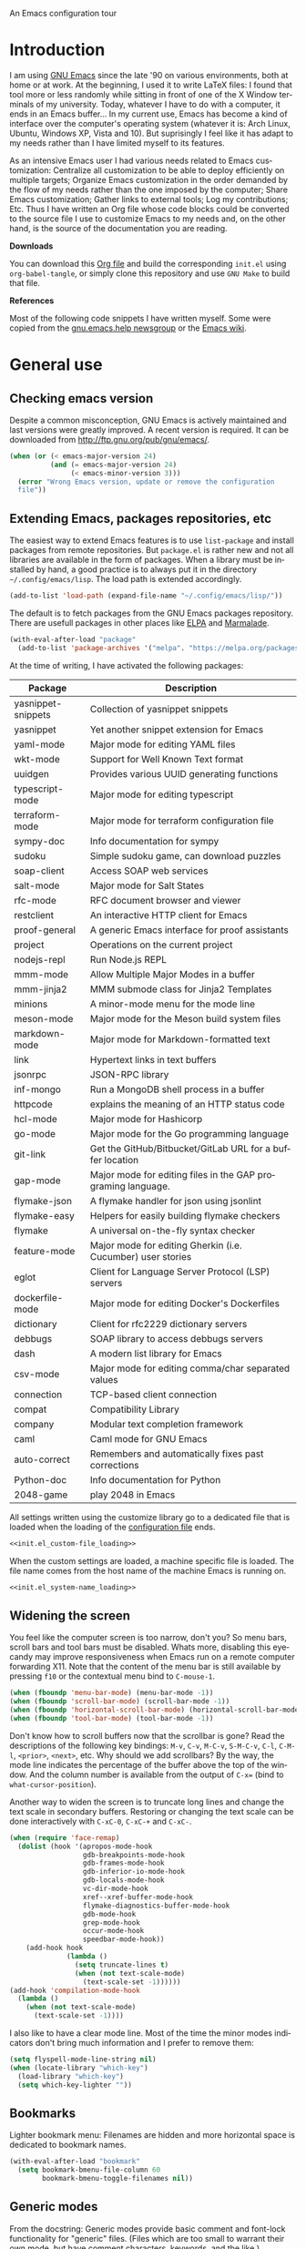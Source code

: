 An Emacs configuration tour

#+startup: overview
#+language: en
#+drawers: PROPERTIES FEEDSTATUS
#+filetags: emacs
#+todo: TODO | DONE CANCELED
#+style: <link rel="stylesheet" type="text/css" href="css/clean.css" />
#+options: H:2 toc:nil todo:t email:t ^:nil

* Introduction

I am using [[http://www.gnu.org/software/emacs/][GNU Emacs]] since the late '90 on various environments, both
at home or at work. At the beginning, I used it to write LaTeX files:
I found that tool more or less randomly while sitting in front of one
of the X Window terminals of my university. Today, whatever I have to
do with a computer, it ends in an Emacs buffer... In my current use,
Emacs has become a kind of interface over the computer's operating
system (whatever it is: Arch Linux, Ubuntu, Windows XP, Vista and 10).
But suprisingly I feel like it has adapt to my needs rather than I
have limited myself to its features.

As an intensive Emacs user I had various needs related to Emacs
customization: Centralize all customization to be able to deploy
efficiently on multiple targets; Organize Emacs customization in the
order demanded by the flow of my needs rather than the one imposed by
the computer; Share Emacs customization; Gather links to external
tools; Log my contributions; Etc. Thus I have written an Org file
whose code blocks could be converted to the source file I use to
customize Emacs to my needs and, on the other hand, is the source of
the documentation you are reading.

*Downloads*

You can download this [[file:README.org][Org file]] and build the corresponding =init.el= using
=org-babel-tangle=, or simply clone this repository and use =GNU Make=
to build that file.

*References*

Most of the following code snippets I have written myself. Some were
copied from the [[https://lists.gnu.org/mailman/listinfo/help-gnu-emacs][gnu.emacs.help newsgroup]] or the [[http://www.emacswiki.org/][Emacs wiki]].

* General use
** Header                                                          :noexport:

#+begin_src emacs-lisp :tangle init.el :noweb tangle
<<init.el_header>>
#+end_src

** Checking emacs version

Despite a common misconception, GNU Emacs is actively maintained and
last versions were greatly improved. A recent version is required. It
can be downloaded from http://ftp.gnu.org/pub/gnu/emacs/.

#+begin_src emacs-lisp :tangle init.el
(when (or (< emacs-major-version 24)
          (and (= emacs-major-version 24)
               (< emacs-minor-version 3)))
  (error "Wrong Emacs version, update or remove the configuration
  file"))
#+end_src

** Extending Emacs, packages repositories, etc

The easiest way to extend Emacs features is to use =list-package= and
install packages from remote repositories. But =package.el= is rather
new and not all libraries are available in the form of packages. When
a library must be installed by hand, a good practice is to always put
it in the directory =~/.config/emacs/lisp=. The load path is extended
accordingly.

#+begin_src emacs-lisp :tangle init.el
(add-to-list 'load-path (expand-file-name "~/.config/emacs/lisp/"))
#+end_src

The default is to fetch packages from the GNU Emacs packages
repository. There are usefull packages in other places like [[http://tromey.com/elpa/][ELPA]] and
[[http://marmalade-repo.org/][Marmalade]].

#+begin_src emacs-lisp :tangle init.el
(with-eval-after-load "package"
  (add-to-list 'package-archives '("melpa". "https://melpa.org/packages/")))
#+end_src

At the time of writing, I have activated the following packages:

#+begin_src emacs-lisp :exports results :results value raw
(let ((descriptions "|Package|Description|\n|---|\n"))
  (dolist (package package-alist descriptions)
    (let ((name (car package))
          (desc (package-desc-summary (cadr package))))
    (setq descriptions
          (concat descriptions (format "|%s|%s|\n" name desc))))))
#+end_src

#+RESULTS:
| Package            | Description                                                  |
|--------------------+--------------------------------------------------------------|
| yasnippet-snippets | Collection of yasnippet snippets                             |
| yasnippet          | Yet another snippet extension for Emacs                      |
| yaml-mode          | Major mode for editing YAML files                            |
| wkt-mode           | Support for Well Known Text format                           |
| uuidgen            | Provides various UUID generating functions                   |
| typescript-mode    | Major mode for editing typescript                            |
| terraform-mode     | Major mode for terraform configuration file                  |
| sympy-doc          | Info documentation for sympy                                 |
| sudoku             | Simple sudoku game, can download puzzles                     |
| soap-client        | Access SOAP web services                                     |
| salt-mode          | Major mode for Salt States                                   |
| rfc-mode           | RFC document browser and viewer                              |
| restclient         | An interactive HTTP client for Emacs                         |
| proof-general      | A generic Emacs interface for proof assistants               |
| project            | Operations on the current project                            |
| nodejs-repl        | Run Node.js REPL                                             |
| mmm-mode           | Allow Multiple Major Modes in a buffer                       |
| mmm-jinja2         | MMM submode class for Jinja2 Templates                       |
| minions            | A minor-mode menu for the mode line                          |
| meson-mode         | Major mode for the Meson build system files                  |
| markdown-mode      | Major mode for Markdown-formatted text                       |
| link               | Hypertext links in text buffers                              |
| jsonrpc            | JSON-RPC library                                             |
| inf-mongo          | Run a MongoDB shell process in a buffer                      |
| httpcode           | explains the meaning of an HTTP status code                  |
| hcl-mode           | Major mode for Hashicorp                                     |
| go-mode            | Major mode for the Go programming language                   |
| git-link           | Get the GitHub/Bitbucket/GitLab URL for a buffer location    |
| gap-mode           | Major mode for editing files in the GAP programing language. |
| flymake-json       | A flymake handler for json using jsonlint                    |
| flymake-easy       | Helpers for easily building flymake checkers                 |
| flymake            | A universal on-the-fly syntax checker                        |
| feature-mode       | Major mode for editing Gherkin (i.e. Cucumber) user stories  |
| eglot              | Client for Language Server Protocol (LSP) servers            |
| dockerfile-mode    | Major mode for editing Docker's Dockerfiles                  |
| dictionary         | Client for rfc2229 dictionary servers                        |
| debbugs            | SOAP library to access debbugs servers                       |
| dash               | A modern list library for Emacs                              |
| csv-mode           | Major mode for editing comma/char separated values           |
| connection         | TCP-based client connection                                  |
| compat             | Compatibility Library                                        |
| company            | Modular text completion framework                            |
| caml               | Caml mode for GNU Emacs                                      |
| auto-correct       | Remembers and automatically fixes past corrections           |
| Python-doc         | Info documentation for Python                                |
| 2048-game          | play 2048 in Emacs                                           |

All settings written using the customize library go to a dedicated
file that is loaded when the loading of the [[file:.init.el][configuration file]] ends.

#+begin_src emacs-lisp :noweb yes
<<init.el_custom-file_loading>>
#+end_src

When the custom settings are loaded, a machine specific file is
loaded. The file name comes from the host name of the machine Emacs is
running on.

#+begin_src emacs-lisp :noweb yes
<<init.el_system-name_loading>>
#+end_src

** Widening the screen

You feel like the computer screen is too narrow, don't you? So menu
bars, scroll bars and tool bars must be disabled. Whats more,
disabling this eyecandy may improve responsiveness when Emacs run on a
remote computer forwarding X11. Note that the content of the menu bar
is still available by pressing =f10= or the contextual menu bind to
=C-mouse-1=.

#+begin_src emacs-lisp :tangle init.el
(when (fboundp 'menu-bar-mode) (menu-bar-mode -1))
(when (fboundp 'scroll-bar-mode) (scroll-bar-mode -1))
(when (fboundp 'horizontal-scroll-bar-mode) (horizontal-scroll-bar-mode -1))
(when (fboundp 'tool-bar-mode) (tool-bar-mode -1))
#+end_src

Don't know how to scroll buffers now that the scrollbar is gone? Read
the descriptions of the following key bindings: =M-v=, =C-v=, =M-C-v=,
=S-M-C-v=, =C-l=, =C-M-l=, =<prior>=, =<next>=, etc. Why should we add
scrollbars? By the way, the mode line indicates the percentage of the
buffer above the top of the window. And the column number is available
from the output of =C-x== (bind to =what-cursor-position=).

Another way to widen the screen is to truncate long lines and change
the text scale in secondary buffers. Restoring or changing the text
scale can be done interactively with =C-xC-0=, =C-xC-+= and =C-xC-=.

#+begin_src emacs-lisp :tangle init.el
  (when (require 'face-remap)
    (dolist (hook '(apropos-mode-hook
                    gdb-breakpoints-mode-hook
                    gdb-frames-mode-hook
                    gdb-inferior-io-mode-hook
                    gdb-locals-mode-hook
                    vc-dir-mode-hook
                    xref--xref-buffer-mode-hook
                    flymake-diagnostics-buffer-mode-hook
                    gdb-mode-hook
                    grep-mode-hook
                    occur-mode-hook
                    speedbar-mode-hook))
      (add-hook hook
                (lambda ()
                  (setq truncate-lines t)
                  (when (not text-scale-mode)
                    (text-scale-set -1))))))
  (add-hook 'compilation-mode-hook
    (lambda ()
      (when (not text-scale-mode)
        (text-scale-set -1))))
#+end_src

I also like to have a clear mode line. Most of the time the minor
modes indicators don't bring much information and I prefer to remove
them:
#+begin_src emacs-lisp :tangle init.el
(setq flyspell-mode-line-string nil)
(when (locate-library "which-key")
  (load-library "which-key")
  (setq which-key-lighter ""))
#+end_src

** Bookmarks

Lighter bookmark menu: Filenames are hidden and more horizontal space
is dedicated to bookmark names.

#+begin_src emacs-lisp :tangle init.el
(with-eval-after-load "bookmark"
  (setq bookmark-bmenu-file-column 60
        bookmark-bmenu-toggle-filenames nil))
#+end_src

** Generic modes

From the docstring: Generic modes provide basic comment and font-lock
functionality for "generic" files. (Files which are too small to
warrant their own mode, but have comment characters, keywords, and the
like.)

The file =generic-x.el= contains a collection of generic modes. The
default is to enable generic modes according to the host operating
system; I prefer to always define MS Windows generic modes for I
sometime have to work on script files for the MS Windows command
line...

#+begin_src emacs-lisp :tangle init.el
  (load "generic-x")
  (setq generic-extras-enable-list
        (append generic-default-modes
                generic-mswindows-modes
                generic-unix-modes))
  (load "generic-x")
#+end_src

The =systemd= configuration files are Conf files.

#+begin_src emacs-lisp :tangle init.el
(when (eq system-type 'gnu/linux)
  (add-to-list 'auto-mode-alist
               '("\\.service\\'" . conf-mode)))
#+end_src

Bind =rc-generic-mode= to Visual Studio Resource files.

#+begin_src emacs-lisp :tangle init.el
  (add-to-list 'auto-mode-alist
               '("\\.rc2\\'" . rc-generic-mode))
(add-to-list 'auto-mode-alist
             '("\\git-rebase-todo\\'" . default-generic-mode))
#+end_src

** Auto insertion at file creation

Auto insertion of templates at file creation is enabled and the
location where templates are searched is defined.

#+begin_src emacs-lisp :tangle init.el
(auto-insert-mode)
(let ((file (expand-file-name "~/Modèles")))
  (when (file-exists-p file)
    (setq auto-insert-directory file)))
#+end_src

** Revert buffers on file changes

Reverts any buffer associated with a file when the file changes on
disk. For files with =.log= extension, the tail is constantly
followed.

#+begin_src emacs-lisp :tangle init.el
(global-auto-revert-mode)

(add-hook 'find-file-hook
          (lambda()
             (when (and (buffer-file-name)
                        (equal (file-name-extension (buffer-file-name)) "log"))
               (auto-revert-tail-mode))))
#+end_src

** Handle long lines

#+begin_src emacs-lisp :tangle init.el
(global-so-long-mode 1)
#+end_src

** Moving between windows and selecting buffers

Usually the frame is split at most twice. I find =C-xo= sufficient to
change the selected window along the three candidates.\

To select a buffer I often use =C-xb= and completion. When my brain
can't remember the buffer name, I use the default buffer menu
(accessible from =C-xC-b= and =C-uC-xC-b=) or =icomplete-mode=. That's
all. No =ido=, =icycle=, etc.

#+begin_src emacs-lisp :tangle init.el
(icomplete-mode 1)
(setq icomplete-in-buffer t)
(setq confirm-nonexistent-file-or-buffer t)
#+end_src

Completion of bookmarks names uses substring style.
#+begin_src emacs-lisp :tangle init.el
(add-to-list 'completion-category-overrides '(bookmark (styles substring)))
#+end_src

When I am working on multiple projects, I switch of windows
configurations using registers (use =C-xrw= to store a window
configuration in a register and =C-xrj= to jump back to it). But
registers are named against single characters, so I need twice
thinking before storing a new configuration. The following
redefinition of =window-configuration-to-register= ask the user to
confirm the overwrite when storing a configuration in a register
already containing a window configuration.

#+begin_src emacs-lisp :tangle init.el
(defun window-configuration-to-register (register &optional _arg)
  "Like `window-configuration-to-register' but warn the user that
he is about to overwrite a window configuration."
  (interactive "cWindow configuration to register: \nP")
  (let ((val (get-register register)))
    (cond
     ((or (not (consp val))
              (not (frame-configuration-p (car val)))
              (yes-or-no-p "Overwrite window configuration? "))
      (set-register register
                    (list (current-frame-configuration) (point-marker))))
     (t
      (error "Register already contains a window configuration")))))
#+end_src

** Cycling spacing

#+begin_src emacs-lisp :tangle init.el
(global-set-key (kbd "M-SPC") 'cycle-spacing)
#+end_src

** Empty scratch buffer

#+begin_src emacs-lisp :tangle init.el
(setq initial-scratch-message nil)
#+end_src

** Diary and calendar customization

A diary file is automatically created.

#+begin_src emacs-lisp :tangle init.el
(let ((file (expand-file-name "~/.config/emacs/diary")))
  (when (not (file-exists-p file))
    (write-region "" nil file))
  (setq diary-file file))
#+end_src

The calendar is configured to match the french standards.

#+begin_src emacs-lisp :tangle init.el
(setq european-calendar-style t
      calendar-time-display-form
      '(24-hours ":" minutes
                 (if time-zone " (") time-zone (if time-zone ")"))
      calendar-week-start-day 1
      calendar-intermonth-text
      '(propertize
        (format "%2d"
                (car
                 (calendar-iso-from-absolute
                  (calendar-absolute-from-gregorian (list month day year)))))
        'font-lock-face 'font-lock-function-name-face))

(setq view-diary-entries-initially t
      number-of-diary-entries [0 2 2 2 2 4 1]
      mark-diary-entries-in-calendar t
      view-calendar-holidays-initially nil
      mark-holidays-in-calendar t
      general-holidays nil
      hebrew-holidays nil
      all-christian-calendar-holidays t
      islamic-holidays nil
      oriental-holidays nil)

(add-hook 'today-visible-calendar-hook 'calendar-mark-today)

(add-hook 'diary-display-hook 'fancy-diary-display)
#+end_src

French holidays are be added to the calendar. Note that Christian
holidays are already present into the calendar since we have set
=all-christian-calendar-holidays= to =t=.

#+begin_src emacs-lisp :tangle init.el
(setq french-holiday
      '((holiday-fixed 1 1 "Jour de l'an")
        (holiday-fixed 5 1 "Fête du travail")
        (holiday-fixed 5 8 "Victoire 1945")
        (holiday-fixed 7 14 "Fête nationale")
        (holiday-fixed 11 1 "Toussaint")
        (holiday-fixed 11 11 "Armistice 1918")))

(setq holiday-other-holidays
      (append french-holiday holiday-other-holidays))
#+end_src

** Electric modes

Enable pairing to insert pairs of matching characters.

#+begin_src emacs-lisp :tangle init.el
(electric-pair-mode)
#+end_src

** Save place

Automatically save place of cursor in each file.

#+begin_src emacs-lisp :tangle init.el
(save-place-mode 1)
#+end_src

** Archives display

#+begin_src emacs-lisp :tangle init.el
(with-eval-after-load "tar-mode"
  (setq tar-mode-show-date t))
#+end_src

** Time and date

When working in a console, it is sometime usefull to get the time:
=M-! date= is ok for this. To display the time in the modeline there
is =display-time-mode=.

#+begin_src emacs-lisp :tangle init.el
(add-hook 'display-time-mode-hook
          (lambda ()
             (setq display-time-day-and-date nil
                   display-time-24hr-format t
                   display-time-use-mail-icon nil
                   display-time-format "%A,%e %B %Y %R")))
#+end_src

** Syntax highlighting

#+begin_src emacs-lisp :tangle init.el
(add-hook 'font-lock-mode-hook
          (lambda ()
             (show-paren-mode)))

(add-hook 'show-paren-mode-hook
          (lambda ()
             (setq show-paren-style 'parenthesis)))
#+end_src

** Final new line

All files will have a newline at their end.

#+begin_src emacs-lisp :tangle init.el
(setq require-final-newline t)
#+end_src

** Language environment

The preferred input method is set according to the current language
environment. I prefer to use prefix modifiers (use =C-hI= to get a
description of any input method). Note that the default language
environment is set during startup, before the user init file is
loaded; It explains the explicit call to our
=choose-language-input-method=.

#+begin_src emacs-lisp :tangle init.el
(defun choose-language-input-method ()
  "Set default input method according to current language
environment."
  (let* ((language-name current-language-environment)
         (method (cond
                  ((string= language-name "French")
                   'french-prefix)
                  ((or (string= language-name "Latin-1")
                       (string= language-name "UTF-8"))
                   'latin-1-prefix)
                  (t nil))))
    (setq default-input-method method)))

(add-hook 'set-language-environment-hook
          (lambda ()
            (choose-language-input-method)))

(choose-language-input-method)
#+end_src

But there are other input methods I use: For example the TeX method.
Key sequences are defined to easily set the input methods I need.

#+begin_src emacs-lisp :tangle init.el
(dolist (elt '(("1" . "latin-1-prefix")
               ("9" . "latin-9-prefix")
               ("u" . "TeX")))
  (define-key mule-keymap (car elt)
    `(lambda ()
       (interactive)
       (set-input-method ,(cdr elt)))))
#+end_src

** Display settings

Group buffers by their major modes when using the contextual menu to
select a buffer.

#+begin_src emacs-lisp :tangle init.el
(context-menu-mode)
(with-eval-after-load "mouse"
  (setq mouse-buffer-menu-mode-mult 2)
  (add-to-list 'mouse-buffer-menu-mode-groups '("Dired" . "Dired"))
  (add-to-list 'mouse-buffer-menu-mode-groups '("tex" . "TeX/LaTeX")))
#+end_src

Highlight the current line and indicates buffer boundaries in table
based buffers and alike ones.

#+begin_src emacs-lisp :tangle init.el
  (dolist (hook '(tabulated-list-mode-hook
                  bookmark-bmenu-mode-hook
                  log-view-mode-hook))
    (add-hook hook
              (lambda ()
                (hl-line-mode)
                (setq indicate-buffer-boundaries
                      '((top . left) (bottom . right))))))
#+end_src

Silent bell.

#+begin_src emacs-lisp :tangle init.el
(setq visible-bell t)
#+end_src

Use pixel precision scrolling.

#+begin_src emacs-lisp :tangle init.el
(pixel-scroll-precision-mode)
(setq pixel-scroll-precision-large-scroll-height 40.0)
#+end_src

** Tab bar

I like tabs but want them to use the same keybindings as GTK-based
applications. Also I want new tabs to display bookmarks.

#+begin_src emacs-lisp :tangle init.el
(require 'bookmark)
(defun get-or-build-bookmark-buffer ()
  (cond
   ((get-buffer bookmark-bmenu-buffer))
   (t (save-excursion
        (save-window-excursion
          (bookmark-bmenu-list)
          (get-buffer bookmark-bmenu-buffer))))))

(when (featurep 'tab-bar)
  (setq tab-bar-close-button-show t
        tab-bar-close-last-tab-choice 'delete-frame
        tab-bar-close-tab-select 'left
        tab-bar-new-tab-choice 'get-or-build-bookmark-buffer
        tab-bar-select-tab-modifiers '(meta))
  (define-key tab-prefix-map "1" nil)
  (global-set-key [C-next] 'tab-bar-switch-to-next-tab)
  (global-set-key [C-prior] 'tab-bar-switch-to-prev-tab)
  (global-set-key [C-S-next] (lambda () (interactive) (tab-bar-move-tab 1)))
  (global-set-key [C-S-prior] (lambda () (interactive) (tab-bar-move-tab -1))))
#+end_src

** Frame customization definitions

#+begin_src emacs-lisp
(setq default-frame-alist
      '((menu-bar-lines . nil)
        (tool-bar-lines . nil)
        (vertical-scroll-bars . nil)
        (horizontal-scroll-bars . nil)
        (font . "Inconsolata-10")
        (cursor-color . "red3")))
#+end_src

For X Window frames, it is better to customize the [[file:~/.Xresources][resources file]]:

#+begin_src x-resource-generic-mode
! Emacs frame customization
Emacs.menuBar: off
Emacs.toolBar: off
Emacs.verticalScrollBars: off
Emacs.font: Inconsolata-10
Emacs
#+end_src

*** TODO Add the equivalent for MS Windows

** Documentation reader

#+begin_src emacs-lisp :tangle init.el
(require 'info)
(define-key ctl-x-4-map "i" 'info-other-window)

(add-hook 'Info-mode-hook
          (lambda ()
             (setq truncate-lines t)))

(when (file-directory-p "~/.local/share/info")
  (add-to-list 'Info-additional-directory-list "~/.local/share/info"))
#+end_src

I used to open frames to keep documentation away from the code; Thus
the interactive function =info-other-frame= is defined and bind to a
key.

#+begin_src emacs-lisp :tangle init.el
(define-key ctl-x-5-map "i" 'info-other-frame)

(defun info-other-frame ()
  "Like `info' but put Info buffer in another frame.
Only intended for interactive use."
  (interactive)
  (let* ((win (selected-window))
         (wdp (window-dedicated-p win))
         value)
    (unwind-protect
        (progn
          (set-window-dedicated-p win nil)
          (switch-to-buffer-other-frame
           (save-window-excursion
             (setq value (call-interactively 'info))
             (current-buffer))))
      (set-window-dedicated-p win wdp))
    value))
#+end_src

#+begin_src emacs-lisp :tangle init.el
(let ((path (expand-file-name "~/.local/share/info/")))
  (when (file-accessible-directory-p path)
    (add-to-list 'Info-additional-directory-list path)))
#+end_src

** Server, daemon

A server is started if and only if the running process is not a daemon
and there is not already a server started. In that way the Emacs
client will always find someone to talk to.

#+begin_src emacs-lisp :tangle init.el
(add-hook 'server-switch-hook 'raise-frame)

(load-library "server")
(when (not (or (server-running-p) (daemonp)))
  (server-start))
#+end_src

To have =emacsclient= called by =sudoedit=, =git= and other programs
when they are tell to edit a file, [[file:~/.bashrc][Bash configuration file]] contains
the following snippet:

#+begin_src shell-script-mode
builtin type -p emacsclient &>/dev/null
[ -n $@ ] && export EDITOR=emacsclient
#+end_src

I also define an [[file:~/.bash_aliases][Bash alias]] to launch Emacs in terminals:

#+begin_src shell-script-mode
function is_command { type "$1" &> /dev/null; }
is_command emacs      && alias     em='emacsclient -t'
#+end_src

*** TODO Windows equivalent


** Minibuffer history

#+begin_src emacs-lisp :tangle init.el
(savehist-mode)
#+end_src

** MinGW

In case there MinGW is installed, the list of directories where to
search programs, the =PATH= environment variable and the list of
directories where to search documentation files are extended.

Similar tweaks are done for Ghostscript, GNU Aspell, Visual Studio.

#+begin_src emacs-lisp :tangle init.el
  (when (eq system-type 'windows-nt)
    (setq find-ls-option '("-exec ls -ld {} +" . "-ld"))
    (let ((mingw-root "C:\\GNU\\MinGW"))
      (when (file-exists-p mingw-root)
        ;; MinGW
        (setenv "PATH" (concat mingw-root "\\bin" ";" (getenv "PATH")))
        (add-to-list 'exec-path (expand-file-name "bin" mingw-root))
        (add-to-list 'Info-directory-list
                     (expand-file-name "share/info" mingw-root))
        ;; MSYS
        (let ((msys-root (concat mingw-root "\\msys\\1.0")))
          (when (file-exists-p msys-root)
            (setenv "PATH" (concat msys-root "\\bin" ";" (getenv "PATH")))
            (add-to-list 'exec-path (expand-file-name "bin" msys-root))
            (setenv "PATH" (concat msys-root "\\local\\bin"  ";" (getenv "PATH")))
            (add-to-list 'exec-path (expand-file-name "local/bin" msys-root))
            (add-to-list 'Info-directory-list
                         (expand-file-name "share/info" msys-root))
            (require 'grep)
            (grep-apply-setting 'grep-command
                                (expand-file-name "bin/grep.exe" msys-root))
            (grep-apply-setting 'grep-find-command
                                (expand-file-name "bin/find.exe" msys-root))))))
    (let ((gs-root "C:\\Program Files (x86)\\gs\\gs9.14"))
      (when (file-exists-p gs-root)
        (setenv "PATH" (concat gs-root "\\bin" ";" (getenv "PATH")))
        (setenv "PATH" (concat gs-root "\\lib" ";" (getenv "PATH")))
        (add-to-list 'exec-path (expand-file-name "bin" gs-root))
        (add-to-list 'exec-path (expand-file-name "lib" gs-root))
        (require 'doc-view)
        (setq doc-view-ghostscript-program "gswin32c.exe")))
    (let ((aspell-root "C:\\GNU\\aspell"))
      (when (file-exists-p aspell-root)
        (setenv "PATH" (concat aspell-root "\\bin" ";" (getenv "PATH")))
        (add-to-list 'exec-path (expand-file-name "bin" aspell-root))))
    (let ((visual-studio-root "C:\\Program Files (x86)\\Microsoft Visual Studio 10.0")
          (dotnet-framework-root "C:\\Windows\\Microsoft.NET\\Framework\v4.0.30319"))
      (when (file-exists-p visual-studio-root)
        (setenv "PATH" (concat visual-studio-root "\\Common7\\IDE" ";" (getenv "PATH")))
        (add-to-list 'exec-path (expand-file-name "Common7/IDE" visual-studio-root))
        (add-to-list 'auto-mode-alist
               `(,(expand-file-name "VC/include" visual-studio-root) . c++-mode)))
      (when (file-exists-p dotnet-framework-root)
        (setenv "PATH" (concat dotnet-framework-root ";" (getenv "PATH"))))))
#+end_src


** Theme

#+begin_src emacs-lisp :tangle init.el
  (require 'modus-themes)

  (defun personal-modus-themes-custom-faces ()
    (modus-themes-with-colors
      (custom-set-faces
       ;; variable pitch face in info headings
       `(info-title-1 ((,c :inherit info-title-2 :height 1.2 :foreground ,fg-heading-1)))
       `(info-title-2 ((,c :inherit info-title-3 :height 1.2 :foreground ,fg-heading-2)))
       `(info-title-3 ((,c :inherit info-title-4 :height 1.2 :foreground ,fg-heading-3)))
       `(info-title-4 ((,c :inherit (bold variable-pitch) :height 1.0 :foreground ,fg-heading-4)))
       ;; variable pitch face in markdown headings
       `(markdown-header-face-1 ((,c :inherit markdown-header-face-2 :height 1.2 :foreground ,fg-heading-1)))
       `(markdown-header-face-2 ((,c :inherit markdown-header-face-3 :height 1.2 :foreground ,fg-heading-2)))
       `(markdown-header-face-3 ((,c :inherit markdown-header-face-4 :height 1.2 :foreground ,fg-heading-3)))
       `(markdown-header-face-4 ((,c :inherit (bold variable-pitch) :height 1.0 :foreground ,fg-heading-4)))
       ;; smaller line numbers
       `(line-number  ((,c :inherit default :height 0.8 :foreground ,fg-dim))))))

  (setq modus-themes-variable-pitch-ui nil
        modus-themes-to-toggle '(modus-operandi-tinted modus-vivendi-tinted))

  (add-hook 'modus-themes-after-load-theme-hook #'personal-modus-themes-custom-faces)

  (load-theme 'modus-operandi-tinted :no-confirm)
  (personal-modus-themes-custom-faces)
#+end_src

** Various

Tired of typing =yes= and =no=? Prefer =y= and =n=!

#+begin_src emacs-lisp :tangle init.el
(fset 'yes-or-no-p 'y-or-n-p)
#+end_src

These are some core features disabled for newbies.

#+begin_src emacs-lisp :tangle init.el
(put 'narrow-to-region 'disabled nil)
(put 'narrow-to-page 'disabled nil)
(put 'scroll-left 'disabled nil)
#+end_src

Pacman package build files are shell scripts.

#+begin_src emacs-lisp :tangle init.el
(add-to-list 'auto-mode-alist '("PKGBUILD\\'" . sh-mode))
#+end_src

Extend executable path.

#+begin_src emacs-lisp :tangle init.el
(add-to-list 'exec-path (expand-file-name "~/.local/bin"))
#+end_src

Display current working directory in `shell-command` and
`async-shell-command`.
#+begin_src emacs-lisp :tangle init.el
(setq shell-command-prompt-show-cwd t)
#+end_src

Use single character to indicate string truncation.

#+begin_src emacs-lisp :tangle init.el
(setq truncate-string-ellipsis "…")
#+end_src

#+begin_src emacs-lisp :tangle init.el
  (setq major-mode-remap-alist
        '((bash-mode . bash-ts-mode)
          (c++-mode . c++-ts-mode)
          (c-mode . c-ts-mode)
          (css-mode . css-ts-mode)
          (js2-mode . js-ts-mode)
          (json-mode . json-ts-mode)
          (python-mode . python-ts-mode)
          (typescript-mode . typescript-ts-mode)
          (yaml-mode . yaml-ts-mode)))
#+end_src

* Programming


** Edition

#+begin_src emacs-lisp :tangle init.el
  (add-hook 'prog-mode-hook
            (lambda ()
              (electric-layout-mode 1)
              (display-line-numbers-mode 1)
              (setq display-line-numbers-widen t)))
#+end_src

** Highlight changes

#+begin_src emacs-lisp :tangle init.el
(add-hook 'prog-mode-hook
  (lambda ()
    (highlight-changes-mode)))

(setq highlight-changes-visibility-initial-state nil
      highlight-changes-invisibility-string "")
#+end_src

** On the fly code check

Flymake is used to check code on the fly.

#+begin_src emacs-lisp :tangle init.el
  (add-hook 'flymake-mode-hook
            (lambda ()
              (local-set-key "\C-cfd" 'flymake-show-diagnostics-buffer)
              (local-set-key "\C-cfn" 'flymake-goto-next-error)
              (local-set-key "\C-cfp" 'flymake-goto-prev-error)))
#+end_src

** Display of documentation

Prevent Eldoc mode from resizing echo area.

#+begin_src emacs-lisp :tangle init.el
(with-eval-after-load "eldoc"
  (setq eldoc-echo-area-use-multiline-p nil))
#+end_src

** Spell checking

When writing code source, I like to have comments, documentation and
string checked for right spelling. But one must check whether there is
a spell checker in path or not.

#+begin_src emacs-lisp :tangle init.el
  (require 'ispell)
  (setq has-spell-checker
        (not (eq (executable-find ispell-program-name) nil)))
  (when has-spell-checker
    (add-hook 'prog-mode-hook
              (lambda ()
                 (setq ispell-local-dictionary "english"
                       flyspell-persistent-highlight nil)))
    (add-hook 'rst-mode-hook
              (lambda ()
                (setq ispell-local-dictionary "english")
                (flyspell-mode))))
#+end_src

*** TODO Disable spell menu when no spell program is found         :noexport:


** Long lines and buffer boundaries

#+begin_src emacs-lisp :tangle init.el
(add-hook 'prog-mode-hook
          (lambda ()
             (setq truncate-lines t
                   indicate-buffer-boundaries '((top . left) (bottom . right)))))
#+end_src

** Code navigation

Another way to browse tags found in the current buffer is to use the
index menu.

#+begin_src emacs-lisp :tangle init.el
(setq imenu-auto-rescan t
      imenu-max-items 35)
#+end_src

#+begin_src emacs-lisp :tangle init.el
  (add-hook 'xref--xref-buffer-mode-hook
              (lambda ()
                (hl-line-mode)))

  (add-hook 'xref-after-update-hook
            #'(lambda ()
                (setq outline-regexp (if (eq xref-file-name-display 'abs)
                                         "/" "[^ 0-9]")
                      outline-default-state 1
                      outline-default-rules '((match-regexp . "ChangeLog\\|test/manual/etags")))
                (outline-minor-mode)))
#+end_src

** Completion

When reading file or buffer names the case will be ignored.

#+begin_src emacs-lisp :tangle init.el
(setq read-file-name-completion-ignore-case t
      read-buffer-completion-ignore-case t)
#+end_src

** Abbreviations

The file =~/.config/emacs/abbrev_defs= (or whatever the value of
=abbrev-file-name= is) defines abbreviations and their expansions. It
is read and saved silently.

#+begin_src emacs-lisp :tangle init.el
(let ((file abbrev-file-name))
  (when (file-readable-p file)
    (read-abbrev-file file t)))
(setq save-abbrevs 'silently)
#+end_src

While editing buffers in programming modes, insertion of an
abbreviation is automatically expanded and replaced by its expansion.

#+begin_src emacs-lisp :tangle init.el
(add-hook 'prog-mode-hook
          (lambda ()
             (abbrev-mode)))
#+end_src

An other way to use abbreviations is to expand letters in the buffer
before point by looking for other words that start with those letters
in buffers. Expansion is performed dynamically. I am hooked to this.
To limit the number of dynamic expansions when editing files using
naming conventions mixing uppercase and lowercase letters, case is
significant while searching for expansions.

#+begin_src emacs-lisp :tangle init.el
(setq dabbrev-case-fold-search nil)
#+end_src

** Whitespaces

Key bindings to report and cleanup blank problems in all buffer or at
region.

#+begin_src emacs-lisp :tangle init.el
(define-prefix-command 'ctl-cw-map)
(global-set-key "\C-cw" 'ctl-cw-map)
(define-key ctl-cw-map "t" 'whitespace-mode)
(define-key ctl-cw-map "c" 'whitespace-cleanup)
(define-key ctl-cw-map "r" 'whitespace-report)

(setq whitespace-style
      (quote (face empty spaces tabs newline space-mark trailing
                   tab-mark newline-mark lines-tail)))

(setq whitespace-display-mappings
      '((space-mark 32 [183] [46])
        (newline-mark 10 [182 10])
        (tab-mark 9 [8594 9] [92 9])))
#+end_src

#+begin_src emacs-lisp :tangle init.el
(add-hook 'prog-mode-hook
  (lambda ()
    (setq show-trailing-whitespace t)))
#+end_src

** Glasses

Glasses help reading Camel case. I prefer parentheses to stick to the
preceding identifier and embedded capitals to be downcase.

#+begin_src emacs-lisp :tangle init.el
(with-eval-after-load "glasses"
  (setq glasses-separate-parentheses-p nil
        glasses-uncapitalize-p t))
#+end_src

** Version control

I sometimes have directories both under [[http://subversion.apache.org/][Subversion]] and [[http://gitscm.org/][Git]]. As my
preferred version control backend is Git, the list of version control
backends must be reordered.

#+begin_src emacs-lisp :tangle init.el
(setq vc-handled-backends (cons 'Git (remove 'Git vc-handled-backends)))
#+end_src

Comparing revisions using Ediff is so pleasant that it deserves a key
binding, an alternative to the usefull =C-xvD= (binded to
=vc-root-diff=). Same remark for the command that grep in Git
repositories.

#+begin_src emacs-lisp :tangle init.el
(global-set-key "\C-xv=" 'ediff-revision)
(require 'vc-git)
(global-set-key "\C-xvG" 'vc-git-grep)
(global-set-key "\C-xvd" 'vc-dir-root)
#+end_src

Spell checking is automatically enabled when editing log messages,
whether working with Git or Subversion from a shell, or using Emacs
version control interface.

Note that, when working with Git from a shell, the buffer opened to
edit a log message has =default-generic-mode= enabled because its
content match =generic-find-file-regexp= and
=generic-use-find-file-hook= default value is =t= .

#+begin_src emacs-lisp :tangle init.el
(when has-spell-checker
  (add-hook 'find-file-hook
            (lambda ()
               (when (string-match "^svn-commit" (buffer-name))
                 (setq ispell-local-dictionary "english")
                 (flyspell-mode))))

  (add-hook 'default-generic-mode-hook
            (lambda ()
               (when (equal (buffer-name) "COMMIT_EDITMSG")
                 (setq ispell-local-dictionary "english")
                 (flyspell-mode))))

  (add-hook 'log-edit-mode-hook
            (lambda ()
               (setq ispell-local-dictionary "english")
               (flyspell-mode))))
#+end_src

Shorten the display of the current branch name in the modeline.

#+begin_src emacs-lisp :tangle init.el
(load-library "vc-hooks")
(defun vc-git-mode-line-string (file)
  "Return a string for `vc-mode-line' to put in the mode line for FILE."
  (let* ((rev (vc-working-revision file 'Git))
         (disp-rev (or (vc-git--symbolic-ref file)
                       (substring rev 0 7)))
         (short-rev (if (<= (length disp-rev) 8)
                        disp-rev
                      (concat (substring disp-rev 0 7) "…")))
         (def-ml (vc-default-mode-line-string 'Git file))
         (help-echo (get-text-property 0 'help-echo def-ml))
         (face   (get-text-property 0 'face def-ml)))
    (propertize short-rev
                'face face
                'help-echo (concat help-echo "\nCurrent revision: " rev))))
#+end_src

When using Git in an shell buffer I prefer not to have a pager
filtering the output.

#+begin_src emacs-lisp :tangle init.el
(setenv "GIT_PAGER" "")
#+end_src

While merging changes, when the last conflic is resolved, don't leave
automaticaly =smerge-mode=; Otherwise I tend to use =smerge-mode= key
bindings after the mode has been deactivated.

#+begin_src emacs-lisp :tangle init.el
(with-eval-after-load "smerge-mode"
  (setq smerge-auto-leave nil))
#+end_src

#+begin_src emacs-lisp :tangle init.el
(add-hook 'vc-diff-finish-functions
	  #'(lambda ()
	      (when outline-minor-mode
		(outline-apply-default-state))))
#+end_src

** Command interpreter

#+begin_src emacs-lisp :tangle init.el
(add-hook 'comint-mode-hook
          (lambda ()
             (setq indicate-empty-lines nil)
             (define-key comint-mode-map "\C-c\C-k" 'comint-kill-subjob)
             (setq comint-terminfo-terminal "ansi")
             (when (eq system-type 'windows-nt)
               (setq comint-process-echoes 'on))))
#+end_src

** Interactive shell

#+begin_src emacs-lisp :tangle init.el
(add-hook 'shell-mode-hook
          (lambda ()
             (setq shell-font-lock-keywords nil)
             (goto-address-mode)))
#+end_src


An abbreviation is defined for =&> /dev/null=.

#+begin_src emacs-lisp :tangle init.el
(define-abbrev-table 'shell-mode-abbrev-table '(("null" "&> /dev/null")))
#+end_src

#+begin_src emacs-lisp :tangle init.el
(add-hook 'sh-mode-hook
          (lambda ()
             (define-key sh-mode-map "'" 'self-insert-command)))
#+end_src

Make comint process output to interpret OSC commands and configure
Bash prompt to emit such commands to make sure default directory is
updated in shell buffers.

#+begin_src emacs-lisp :tangle init.el
(add-to-list 'comint-output-filter-functions #'comint-osc-process-output)
#+end_src

#+begin_src sh :tangle init_bash.sh
set -x
osc7_cwd() {
    printf "\e]7;file://%s%s\e\\" "$HOSTNAME" "$PWD"
}
PROMPT_COMMAND=${PROMPT_COMMAND:+$PROMPT_COMMAND; }osc7_cwd
set +x
#+end_src

** Terminal emulation

#+begin_src emacs-lisp :tangle init.el
(add-hook 'term-mode-hook
          (lambda ()
             (term-pager-toggle)))
#+end_src

** Compilation                                                     :noexport:

Colorize compilation output.

#+begin_src emacs-lisp :tangle init.el
  (add-hook 'compilation-filter-hook #'ansi-color-compilation-filter)

  (add-hook 'compilation-mode-hook
            (lambda ()
               (setq truncate-partial-width-windows nil)
               (define-key compilation-mode-map "c" 'compile)))
#+end_src

*** TODO Send a D-BUS notification at the end of compilation       :noexport:

Only if the compilation was lengthy.

** Make

#+begin_src emacs-lisp :tangle init.el
(add-hook 'makefile-gmake-mode-hook
          (lambda ()
             (setq tab-width 3)))
#+end_src

** Visual interface to diff and patch

Prefer to run the visual interface to diff in a single frame and split
that frame vertically or horizontally according to the frame geometry.

#+begin_src emacs-lisp :tangle init.el
(add-hook 'ediff-mode-hook
          (lambda ()
             (setq ediff-window-setup-function 'ediff-setup-windows-plain)
             (when (< (* 2 (frame-height)) (frame-width))
               (setq ediff-split-window-function 'split-window-horizontally))))
#+end_src

White space visualization is useful when inspecting diffs.

#+begin_src emacs-lisp :tangle init.el
(add-hook 'diff-mode-hook
          (lambda ()
             (setq diff-font-lock-prettify t
                   outline-minor-mode-cycle t
                   outline-minor-mode-use-margins t)
             (whitespace-mode)
             (outline-minor-mode)))
#+end_src

#+begin_src emacs-lisp :tangle init.el
(add-hook 'diff-mode-hook #'(lambda ()
			      (setq outline-default-state 1
				    outline-default-rules
				    '(subtree-is-long
				      subtree-has-long-lines
				      (match-regexp . "NEWS\\|test\\|package-lock\\.json\\|poetry\\.lock")))))
#+end_src

** Debugger, GDB

#+begin_src emacs-lisp :tangle init.el
(add-hook 'gdb-mode-hook
          (lambda ()
             (setq gdb-show-changed-values t
                   gdb-use-colon-colon-notation nil
                   gdb-use-separate-io-buffer t)))

(add-hook 'gud-mode-hook
          (lambda ()
             (setq gud-tooltip-mode nil
                   gud-gdb-command-name "gdb --silent --annotate=3")))
#+end_src

#+begin_src emacs-lisp :tangle init.el
(defun alt-valgrind (file)
  (interactive "fEnter file: ")
  (shell-command (concat
                  "valgrind --leak-check=full  " file))
  (switch-to-buffer-other-window "*Shell Command Output*")
  (compilation-shell-minor-mode t))
#+end_src

** Support for C++

C++ developpers often name header files with the =.h= extension, like
C developpers. As I am more interested in C++, the default is to visit
such files in C++ mode. Whats more, candidate extensions for the
source file associated to a =.h= file are reordered to privilege C++
usual extensions rather than C ones (see =ff-find-other-file= binded
to =C-co= for a way to switch between implementation and declaration
on a file name basis).

#+begin_src emacs-lisp :tangle init.el
  (add-to-list 'auto-mode-alist '("\\.h\\'" . c++-mode))

  (require 'find-file)
  (setcdr (assoc "\\.h\\'" cc-other-file-alist)
    (list (list ".cpp" ".cc" ".C" ".CC" ".cxx" ".c")))
#+end_src

Some abbreviation definitions for preprocessor directives are added.

#+begin_src emacs-lisp :tangle init.el
(define-skeleton cc-preprocessor-conditional-group
  "Insert a C preprocessor conditional group"
  "Group macro: " "#ifdef " str ?\n _ ?\n"#endif // " str ?\n)

(define-skeleton cc-preprocessor-not-conditional-group
  "Insert a C preprocessor conditional group"
  "Group macro: " "#ifndef " str ?\n _ ?\n"#endif // " str ?\n)

(define-skeleton cc-preprocessor-create-macro
  "Insert a C preprocessor macro creation"
  "Macro name: " "#define " str " " (skeleton-read "Macro expansion: ") _)

(define-skeleton cc-preprocessor-include-directive
  "Insert a C preprocessor include directive"
  "Header name: " "#include " str _)

(define-abbrev-table 'c++-ts-mode-abbrev-table
  '(("ppif" "" cc-preprocessor-conditional-group)
    ("ppnif" "" cc-preprocessor-not-conditional-group)
    ("ppd" "" cc-preprocessor-create-macro)
    ("ppi" "" cc-preprocessor-include-directive)))
#+end_src

#+begin_src emacs-lisp :tangle init.el
(add-hook 'c++-ts-mode-hook
          (lambda ()
             (setq comment-style 'extra-line)
             (setq indent-tabs-mode nil)
             (define-key c++-ts-mode-map "\C-co" 'ff-find-other-file)
             (define-key c++-ts-mode-map "\C-m" 'c-context-line-break)))
#+end_src

Update default text to insert into new files.

#+begin_src emacs-lisp :tangle init.el
(add-to-list 'auto-insert-alist
             '(("\\.\\([Hh]\\|hh\\|hpp\\)\\'" . "C / C++ header")
  t "#pragma once\n\n"))
#+end_src

** Qt

 #+begin_src emacs-lisp :tangle init.el
(add-to-list 'auto-mode-alist '("\\.qrc\\'" . xml-mode))
(add-to-list 'auto-mode-alist '("\\.qss\\'" . css-mode))
 #+end_src

** Support for Emacs Lisp

#+begin_src emacs-lisp :tangle init.el
(add-hook 'emacs-lisp-mode-hook
          (lambda ()
             (set (make-local-variable 'comment-auto-fill-only-comments) t)
             (set (make-local-variable 'imenu-sort-function)
                  'imenu--sort-by-name)
             (define-key emacs-lisp-mode-map "\C-c\C-f"
               'emacs-lisp-byte-compile)))
#+end_src

To speedup Emacs Lisp execution, code can be compiled. The following
will compile a buffer on save if and only if an associated
byte-compiled file already exists.

#+begin_src emacs-lisp :tangle init.el
(defun byte-compile-current-buffer ()
  "Compile the current buffer if its major mode is
`emacs-lisp-mode' and an associated compiled file already
exists."
  (interactive)
  (when
      (and (eq major-mode 'emacs-lisp-mode)
           (file-exists-p (byte-compile-dest-file buffer-file-name)))
    (byte-compile-file buffer-file-name)))

(add-hook 'after-save-hook 'byte-compile-current-buffer)
#+end_src

** Support for Python

Some Linux distributions (e.g. Arch Linux) ship with both Python 2.x
and 3.x, thus the list of interpreters must be expanded accordingly
for file mode determination.

#+begin_src emacs-lisp :tangle init.el
(with-eval-after-load "python"
  (when (executable-find "python3")
    (setq python-shell-interpreter "python3")))
#+end_src

The style used for docstring is the one found in Django code source.

#+begin_src emacs-lisp :tangle init.el
  (add-hook 'python-ts-mode-hook
            (lambda ()
               (setq tab-width 4
                     gud-pdb-command-name (concat python-shell-interpreter " -m pdb ")
                     python-fill-docstring-style 'pep-257)))
#+end_src

The Python documentation used to be distributed in Texinfo format. It
is not the case anymore since the documentation is handled by the
Sphinx framework. But it is still possible to generate Texinfo files
using Sphinx; Such files are easy to find on the web (if you don't
want to generate them by yourself...). The =info-look= setting for
=python-mode= must be updated to those new files.

#+begin_src emacs-lisp :tangle init.el
(with-eval-after-load "info-look"
  (info-lookup-add-help
    :mode 'python-ts-mode
    :regexp "[[:alnum:]_]+"
    :doc-spec '(("(python)Index" nil ""))))
#+end_src

Usefull abbreviations.

#+begin_src emacs-lisp :tangle init.el
(define-abbrev-table 'python-mode-abbrev-table
  '(("pdb" "import pdb; pdb.set_trace()")))
#+end_src

Set the name of the Python template to insert at file creation.

#+begin_src emacs-lisp :tangle init.el
(let ((filename "python_template.py"))
  (when (file-exists-p (expand-file-name filename auto-insert-directory))
    (add-to-list 'auto-insert-alist
                 `(python-ts-mode . ,filename))))
#+end_src

** Support for Scheme

#+begin_src emacs-lisp :tangle init.el
(add-hook 'scheme-mode-hook
          (lambda ()
             (setq scheme-program-name "umb-scheme")))
#+end_src

** Support for JavaScript

#+begin_src emacs-lisp :tangle init.el
(add-hook 'js-ts-mode-hook
          (lambda ()
             (setq indent-tabs-mode nil)
             (subword-mode)))
#+end_src

** Support for SQL

Hitting =;= in an interactive SQL buffer will send the current input
to the process.

#+begin_src emacs-lisp :tangle init.el
(setq sql-electric-stuff t)
#+end_src

** Support for PHP

#+begin_src emacs-lisp :tangle init.el
(when (locate-library "php-mode")
  (load-library "php-mode")
  (add-hook 'php-mode-hook 'flymake-mode))
#+end_src

* Text edition

#+begin_src emacs-lisp :tangle init.el
(add-hook 'text-mode-hook
          (lambda ()
             (goto-address-mode)
             (flyspell-mode)))
#+end_src

Insert double angle quotation marks in pairs.

#+begin_src emacs-lisp :tangle init.el
(add-to-list 'electric-pair-text-pairs
	     '(171 . 187))
#+end_src

** Support for SGML, HTML, CSS

It is difficult to avoid long lines when writing SGML files, thus
automatic line breaking is turned off.

#+begin_src emacs-lisp :tangle init.el
(add-hook 'html-mode-hook
          (lambda ()
             (auto-fill-mode -1)
             (abbrev-mode)
             (when has-spell-checker
               (flyspell-mode))))
#+end_src

An abbreviation is defined for the Lorem Ipsum.

#+begin_src emacs-lisp :tangle init.el
(define-abbrev-table 'html-mode-abbrev-table
  '(("lorem"
     "<p>Lorem ipsum dolor sit amet, consectetur adipisicing
elit, sed do eiusmod tempor incididunt ut labore et dolore magna
aliqua. Ut enim ad minim veniam, quis nostrud exercitation
ullamco laboris nisi ut aliquip ex ea commodo consequat. Duis
aute irure dolor in reprehenderit in voluptate velit esse cillum
dolore eu fugiat nulla pariatur. Excepteur sint occaecat
cupidatat non proident, sunt in culpa qui officia deserunt mollit
anim id est laborum.</p>")))
#+end_src

When available, load the package =flymake-csslint= to check code on the
fly.

#+begin_src emacs-lisp :tangle init.el
(when (locate-library "flymake-csslint")
  (require 'flymake-csslint)
  (add-hook 'css-mode-hook 'flymake-mode))
#+end_src

When available, load the package =irfc= providing an interface to IETF
RFC documents.

#+begin_src emacs-lisp :tangle init.el
(when (locate-library "irfc")
  (require 'irfc)
  (setq irfc-assoc-mode t))
#+end_src

When available, load the package =rainbow-mode= to colorize strings
that represent colors.

#+begin_src emacs-lisp :tangle init.el
(when (locate-library "rainbow-mode")
  (require 'rainbow-mode)
  (add-hook 'css-mode-hook 'rainbow-mode))
#+end_src

** Support for MarkDown

#+begin_src emacs-lisp :tangle init.el
  (when (locate-library "markdown-mode")
    (load-library "markdown-mode")
    (add-to-list 'auto-mode-alist '("\\.md\\'" . markdown-mode)))

#+end_src

** Support for TeX and LaTeX

When a file with =.tex= extension is opened, it is parsed to identify
if it is a TeX or a LaTeX file. The latter will be the default if the
parsing fails to identify whether it is a TeX or a LaTeX file. Next,
the list of regions to be skipped while spell checking a buffer in TeX
mode is extended (most of the time =\ref= and =\label= parameters are
acronyms not recognized by the spell checker).

#+begin_src emacs-lisp :tangle init.el
(setq tex-default-mode 'latex-mode)
(setq ispell-tex-skip-alists
      (cons
       (let ((list (car ispell-tex-skip-alists)))
         (add-to-list 'list '("\\\\\\(ref\\|label\\)" ispell-tex-arg-end)))
       (cdr ispell-tex-skip-alists)))
#+end_src

#+begin_src emacs-lisp :tangle init.el
(setq latex-run-command "latex -synctex=1 -interaction=nonstopmode")
(add-hook 'latex-mode-hook
          (lambda ()
             (setq comment-style 'plain
                   comment-column 0
                   indent-tabs-mode nil
                   ispell-check-comments nil
                   tex-trailer "\\end{document}"
                   latex-block-default "theorem"
                   latex-block-names
                   '("theorem" "proposition" "definition" "lemma" "multline")
                   tex-open-quote "\\og "
                   tex-close-quote "\\fg"
                   tex-alt-dvi-view-command
                   `(let ((line (count-lines 1 (point)))
                          (source (file-name-nondirectory (buffer-file-name))))
                      (concat "xdvi -sourceposition "
                              (number-to-string line) source " *")))
             (define-skeleton alt-latex-math-env
               "Create a matching pair of parenthesis."
               nil 92 40 _ 92 41)
             (define-skeleton alt-latex-displaymath-env
               "Create a matching pair of brackets."
               nil 92 91 _ 92 93)
             (add-to-list 'tex-compile-commands
                          '("xdg-open %r.pdf &" "%r.pdf"))
             (reftex-mode t)
             (outline-minor-mode 1)
             (define-key latex-mode-map [M-tab] 'info-complete-symbol)
             (define-key latex-mode-map "\C-c\C-s" 'alt-latex-section)
             (define-key latex-mode-map "\C-cm" 'alt-latex-math-env)
             (define-key latex-mode-map "\C-cM" 'alt-latex-displaymath-env)))
#+end_src

#+begin_src emacs-lisp :tangle init.el
(add-hook 'tex-shell-hook
          (lambda ()
             (add-to-list 'shell-font-lock-keywords
                    '("^\\(LaTeX Warning:\\|\\!\\)" . font-lock-warning-face))
             (define-key tex-shell-map "\C-c\C-p" 'comint-previous-prompt)))
#+end_src

#+begin_src emacs-lisp :tangle init.el
(defun alt-auto-insert-latex ()
  "Ask the user for a LaTeX class and a language name, then
insert the corresponding template file in current buffer.

The relative name of the template file is LaTeX/CLASS-LANG.tex or
LaTeX/CLASS.tex if language is empty. This file is taken in the
directory `auto-insert-directory'.

If class is empty, the current buffer is expected to belong to a
multi-file document; The user is asked for the name of the main
document, then a skeleton with a reference to that name is
inserted."
  (let* ((class (completing-read "Document class: "
                                 '(("article" 1) ("report" 2) ("book" 3)
                                   ("letter" 4) ("slides" 5) ("exam" 6))))
         (lang (when (not (equal class ""))
                 (completing-read "Main language: "
                                  '(("french" 1) ("english" 2))))))
    (if (not (equal class ""))
        (let ((name (expand-file-name
                     (concat auto-insert-directory "LaTeX/" class
                             (when (not (equal lang ""))
                               (concat "-" lang)) ".tex"))))
          (if (file-readable-p name)
              (progn
                (insert "% Time-stamp: <" (current-time-string)
                        " " (user-login-name) ">\n% Author: "
                        (user-full-name) " <" (progn user-mail-address) ">\n\n")
                (insert-file-contents name))
            (message "No template file %s found" name)))
      (let ((name (read-file-name "Main file: " default-directory "")))
        (insert "% Time-stamp: <" (current-time-string)
                " " (user-login-name) ">\n% Author: " (user-full-name)
                " <" (progn user-mail-address) ">\n\n")
        (goto-char (point))
        (when (not (equal name ""))
          (save-excursion
            (insert "\n\n% Local Variables:\n% tex-main-file: \""
                    name "\"\n% End:\n")))))))

(add-to-list 'auto-insert-alist
             '(latex-mode . alt-auto-insert-latex))
#+end_src

#+begin_src emacs-lisp :tangle init.el
(add-hook 'reftex-mode-hook
          (lambda ()
             (setq reftex-extra-bindings t
                   reftex-enable-partial-scans t
                   reftex-save-parse-info nil
                   reftex-use-multiple-selection-buffers t
                   reftex-label-alist
                   (setq reftex-label-alist
                         '(("theorem" ?h "thr:" "~\\ref{%s}" t
                            (regexp "th\\\(\\\(é\\\|\'e\\\)or\\\(è\\\|\`e\\\)mes?\\\|m\\\.\\\)") nil)
                           ("proposition" ?p "pro:" "~\\ref{%s}" t
                            (regexp "prop\\\(ositions?\\\|.\\\)") nil)
                           ("lemma" ?l "lem:" "~\\ref{%s}" t
                            (regexp "lem\\\(mes?\\\|.\\\)") nil)
                           ("equation" 101 "eq:" "~(\\ref{%s})" t
                            (regexp "\\\(l'\\\)?\\\(é\\\|\'e\\\)quations?") nil)
                           ("example" ?x "exm:" "~\\ref{%s}" t
                            (regexp "exemp\\\(les?\\\|.\\\)")))))
             (defun reftex-page-reference ()
               "Make a LaTeX reference to a page number."
               (interactive)
               (let ((reftex-format-ref-function
                      `(lambda (label format)
                         (concat "~\\pageref{" label "}"))))
                 (reftex-reference)))
             (define-key reftex-mode-map "\C-c]" 'reftex-page-reference)
             (define-key-after reftex-mode-menu [pageref]
               '(menu-item "\\pageref" reftex-page-reference) '\\cite)))

(with-eval-after-load "reftex"
  (let ((dir (expand-file-name "~/Documents/Mathématiques/Bibliographie")))
    (when (file-exists-p dir)
      (dolist (name (directory-files dir t ".*\.bib$"))
        (add-to-list 'reftex-default-bibliography name)))))
#+end_src

#+begin_src emacs-lisp :tangle init.el
(defcustom latex-outline-max-level 4
  "Maximum level of outline headings used by imenu."
  :type 'integer
  :group 'tex)
#+end_src

#+begin_src emacs-lisp :tangle init.el
(defadvice latex-imenu-create-index (before cut-section-alist activate)
  "Cut `latex-section-alist' to have max `latex-outline-max-level' in
`imenu' menu."
  (setq temp-latex-section-alist latex-section-alist)
  (set (make-local-variable 'latex-section-alist)
       (let (list)
         (dolist (elt (default-value 'latex-section-alist))
           (if (<= (cdr elt) latex-outline-max-level)
               (push elt list)))
         list)))
#+end_src

#+begin_src emacs-lisp :tangle init.el
(defadvice latex-imenu-create-index (before cut-metasection-list activate)
  "Cut `latex-metasection-alist' to get rid of \\end{document} entries
in `imenu' menu."
  (setq temp-latex-metasection-list latex-metasection-list)
  (set (make-local-variable 'latex-metasection-list)
       (remove "end{document}" latex-metasection-list)))
#+end_src

#+begin_src emacs-lisp :tangle init.el
(defadvice latex-imenu-create-index
  (after restore-latex-metasection-list activate)
  "Restore `latex-metasection-list' default value."
  (setq latex-metasection-list temp-latex-metasection-list))
#+end_src

#+begin_src emacs-lisp :tangle init.el
(defadvice latex-imenu-create-index
  (after restore-latex-section-alist activate)
  "Restore `latex-section-alist' default value."
  (setq latex-section-alist temp-latex-section-alist))
#+end_src

#+begin_src emacs-lisp :tangle init.el
(defvar tex-alt-dvi-view-command nil)

(defun alt-tex-view (&optional alt)
  "Like \\[tex-view] but allows use of alternative command.

If prefix argument is provided, use the alternative command,
`tex-alt-dvi-view-command'."
  (interactive "P")
  (or tex-dvi-view-command
      (error "You must set `tex-dvi-view-command'"))
  (let ((tex-dvi-print-command
         (if alt tex-alt-dvi-view-command
           tex-dvi-view-command)))
    (tex-print)))

(defvar alt-latex-section-default "paragraph")

(define-skeleton alt-latex-section
  "Create a sectionning command \\SECTION{TITLE} at point."
  (let ((section (completing-read
                  (format "LaTeX section name [%s]: "
                          alt-latex-section-default)
                  latex-section-alist nil nil nil nil
                  alt-latex-section-default)))
    (setq alt-latex-section-default section))
  \n "\\" str ?\{ (skeleton-read "Title: ") ?\} \n \n)
#+end_src

** Support for dict protocol

#+begin_src emacs-lisp :tangle init.el
(when (locate-library "dictionary")
  (load-library "dictionary")
  (define-key dictionary-mode-map [backtab] 'dictionary-prev-link))
#+end_src

** Support for reStructuredText

Auto fill mode may break the indentation.

#+begin_src emacs-lisp :tangle init.el
(add-hook 'rst-mode-hook
          (lambda ()
            (auto-fill-mode -1)))

(let ((filename "template.rst"))
  (when (file-exists-p (expand-file-name filename auto-insert-directory))
    (add-to-list 'auto-insert-alist
                 `(rst-mode . ,filename))))
#+end_src
** Org mode

#+begin_src emacs-lisp :tangle init.el
(setq org-hide-leading-stars t
      org-log-done 'time
      org-directory (expand-file-name "~/Documents/Notes/")
      org-default-notes-file (expand-file-name "todo.org" org-directory))
#+end_src

#+begin_src emacs-lisp :tangle init.el
(when (featurep 'windmove)
  (add-hook 'org-shiftup-final-hook 'windmove-up)
  (add-hook 'org-shiftleft-final-hook 'windmove-left)
  (add-hook 'org-shiftdown-final-hook 'windmove-down)
  (add-hook 'org-shiftright-final-hook 'windmove-right))
#+end_src

#+begin_src emacs-lisp :tangle init.el
(define-key global-map "\C-cr" 'org-capture)
(define-key global-map "\C-ca" 'org-agenda)
#+end_src

Org files have an option to set the language to use for translations
while exporting to HTML. When this option is set, one can deduce the
dictionary to use for spell checking. By the way I like to spell check
Org buffers on the fly.

#+begin_src emacs-lisp :tangle init.el
(when has-spell-checker
  (add-hook 'org-mode-hook
   (lambda ()
      (require 'ispell)
      (ispell-set-spellchecker-params)
      (require 'ox)
      (let ((lang (plist-get (org-export-get-environment) :language)))
        (when (and lang (assoc lang ispell-dictionary-alist))
          (setq ispell-local-dictionary lang)))
      (flyspell-mode))))
#+end_src

Various types of capture items are defined.

#+begin_src emacs-lisp :tangle init.el
(require 'org-capture)
(add-to-list 'org-capture-templates
      '("t" "Todo" entry (file+headline "todo.org" "Tasks")
        "* TODO %?\n  %i\n  %a"))
#+end_src

* File management

** Replace deletion by move to trash

#+begin_src emacs-lisp :tangle init.el
(setq delete-by-moving-to-trash t)
#+end_src

** Jumping and viewing

#+begin_src emacs-lisp :tangle init.el
(autoload 'dired-jump "dired" "\
     Jump to Dired buffer corresponding to current buffer.
     If in a file, Dired the current directory and move to file's line.
     If in Dired already, pop up a level and goto old directory's line.
     In case the proper Dired file line cannot be found, refresh the Dired
     buffer and try again." t nil)

(autoload 'dired-jump-other-window "dired" "\
     Like \\[dired-jump] (dired-jump) but in other window." t nil)

(define-key ctl-x-map "\C-j" 'dired-jump)

(define-key ctl-x-4-map "\C-j" 'dired-jump-other-window)
(define-key ctl-x-4-map "v" 'view-file-other-window)

(define-key ctl-x-5-map "v" 'view-file-other-frame)
(define-key ctl-x-5-map "c" 'alt-clone-indirect-buffer-other-frame)
#+end_src

** Enhancing file manager

#+begin_src emacs-lisp :tangle init.el
(add-hook 'dired-load-hook
          (lambda ()
             (require 'dired-x)
             (setq dired-x-hands-off-my-keys nil)
             (dired-x-bind-find-file)
             (setq dired-free-space-args "-Pk"
                   dired-listing-switches "-al")
             (setq dired-isearch-filenames t
                   dired-vc-rename-file t)))
#+end_src

#+begin_src emacs-lisp :tangle init.el
(when (locate-library "gnus-dired")
  (require 'gnus-dired))

(let ((system-type))
  (cond
   ('windows-nt
    (setq dired-omit-files
      (concat dired-omit-files
              "\\|^\\..+\\|^CVS$\\|^\\$Recycle\\.Bin$")))
   (t (setq dired-omit-files
      (concat dired-omit-files
              "\\|^\\..+\\|^CVS$\\|^lost\\+found")))))
(setq dired-omit-files
  (concat dired-omit-files "\\|^__pycache__$" "\\|^\.mypy_cache$"))
(add-to-list 'dired-omit-extensions ".egg-info")
(setq dired-omit-extensions (delete ".pdf" dired-omit-extensions))
(add-hook 'dired-mode-hook
          (lambda ()
             (when (fboundp 'gnus-dired-mode)
               (gnus-dired-mode 1))
             (setq dired-omit-size-limit nil
                   truncate-lines t)
             (dired-omit-mode 1)
             (dired-hide-details-mode 1)
             (set (make-local-variable 'transient-mark-mode) nil)
             (define-key dired-mode-map "w" 'dired-copy-filename-as-kill)))
#+end_src

* Mail, newsgroup, RSS

** Usenet, RSS and electronic mail

I use Gnus for Usenet forums, RSS feeds and electronic mail. All
configuration files goes into =~/.config/emacs=.

#+begin_src emacs-lisp :tangle init.el
(setq read-mail-command 'gnus
      mail-user-agent 'gnus-user-agent
      message-directory (expand-file-name "~/.config/emacs/Mail")
      gnus-home-directory (expand-file-name "~/.config/emacs/"))
#+end_src

Quit reading news before killing emacs.

#+begin_src emacs-lisp :tangle init.el
(add-hook 'kill-emacs-hook
          (lambda ()
             (when (and (fboundp 'gnus-alive-p) (gnus-alive-p))
               (gnus-group-exit))))
#+end_src

Group topics are enabled by default.

#+begin_src emacs-lisp :tangle init.el
(add-hook 'gnus-group-mode-hook 'gnus-topic-mode)
#+end_src

Maill servers are scanned every 2 minutes.

#+begin_src emacs-lisp :tangle init.el
(require 'gnus-demon)
(gnus-demon-add-scanmail)
#+end_src

#+begin_src emacs-lisp :tangle .gnus.el
(setq gnus-nntp-server nil
      gnus-select-method
      '(nnimap "gmail"
               (nnimap-address "imap.gmail.com")
               (nnimap-server-port "imaps")
               (nnimap-stream ssl))
      gnus-ignored-newsgroups "^to\\.\\|^[0-9. ]+\\( \\|$\\)\\|^[\"]\"[#'()]")

(setq message-send-mail-function 'smtpmail-send-it
      smtpmail-starttls-credentials '(("smtp.gmail.com" 587 nil nil))
      smtpmail-auth-credentials '(("smtp.gmail.com" 587 "orontee@gmail.com" nil))
      smtpmail-default-smtp-server "smtp.gmail.com"
      smtpmail-smtp-server "smtp.gmail.com"
      smtpmail-smtp-service 587
      smtpmail-local-domain "localdomain")
#+end_src

To view images using Eye Of Gnome I have created the file:~/.mailcap
with the following content.

#+begin_src
image/jpeg; eog %s
#+end_src

Atom feeds must be converted before Gnus can parsed them. The
file:~/.config/emacs/atom2rss.xsl can be downloaded from
http://atom.geekhood.net/.

#+begin_src
(require 'mm-url)
(defadvice mm-url-insert (after DE-convert-atom-to-rss () )
  "Converts atom to RSS by calling xsltproc."
  (when (re-search-forward "xmlns=\"http://www.w3.org/.*/Atom\""
                           nil t)
    (goto-char (point-min))
    (message "Converting Atom to RSS... ")
    (call-process-region (point-min) (point-max)
                         "xsltproc"
                         t t nil
                         (expand-file-name "~/.config/emacs/atom2rss.xsl") "-")
    (goto-char (point-min))
    (message "Converting Atom to RSS... done")))

(ad-activate 'mm-url-insert)
#+end_src

** Message writing

#+begin_src emacs-lisp :tangle init.el
(setq user-mail-address "orontee@gmail.com"
      user-full-name "Matthias Meulien")
#+end_src

#+begin_src emacs-lisp :tangle init.el
(add-hook 'message-mode-hook
          (lambda ()
             (setq message-elide-ellipsis "\n> (...)\n"
                   message-signature t)
             (setq message-completion-alist
                   '(("^\\(Newsgroups\\|Followup-To\\|Posted-To\\|Gcc\\):" . message-expand-group)
                     ("^\\(Resent-\\)?\\(To\\|B?Cc\\):" . eudc-expand-inline)
                     ("^\\(Reply-To\\|From\\|Mail-Followup-To\\|Mail-Copies-To\\):" . eudc-expand-inline)
                     ("^\\(Disposition-Notification-To\\|Return-Receipt-To\\):" . message-expand-name)))
             (setq ispell-message-dictionary-alist
                   '(("^To:[^\n,]+\\.fr[ \t\n,>]" . "francais")
                     ("^Newsgroups:[ \t]*fr\\." . "francais")
                     ("^Newsgroups:[ \t]*[^f]" . "english")))))
#+end_src

#+begin_src emacs-lisp :tangle init.el
(setq gnus-posting-styles
      '((".*"
         (signature "Matthias"))))
#+end_src

* Code sources                                                             :noexport:

#+name: init.el_header
#+begin_src emacs-lisp
;;; -*- coding: utf-8; -*-
;;; GNU Emacs Startup file

;;; WARNING This file was automatically generated: Do not edit
#+end_src

#+name: init.el_custom-file_loading
#+begin_src emacs-lisp :tangle init.el
(require 'cus-edit)
(setq custom-file (expand-file-name
                   (concat  "~/.config/emacs/" system-name "-custom.el")))
(when (file-exists-p custom-file)
  (load custom-file))
#+end_src

#+name: init.el_system-name_loading
#+begin_src emacs-lisp :tangle init.el
(let ((file (locate-library (concat (system-name) ".el"))))
  (if file
      (load file t)
    (message "No machine specific initialization")))
#+end_src

# Local Variables:
# Mode: org
# End:

